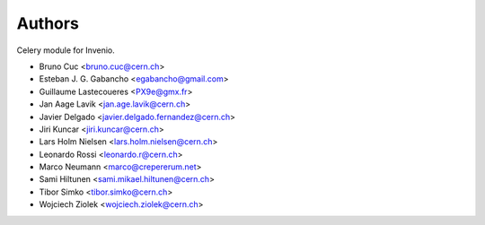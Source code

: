 Authors
=======

Celery module for Invenio.

- Bruno Cuc <bruno.cuc@cern.ch>
- Esteban J. G. Gabancho <egabancho@gmail.com>
- Guillaume Lastecoueres <PX9e@gmx.fr>
- Jan Aage Lavik <jan.age.lavik@cern.ch>
- Javier Delgado <javier.delgado.fernandez@cern.ch>
- Jiri Kuncar <jiri.kuncar@cern.ch>
- Lars Holm Nielsen <lars.holm.nielsen@cern.ch>
- Leonardo Rossi <leonardo.r@cern.ch>
- Marco Neumann <marco@crepererum.net>
- Sami Hiltunen <sami.mikael.hiltunen@cern.ch>
- Tibor Simko <tibor.simko@cern.ch>
- Wojciech Ziolek <wojciech.ziolek@cern.ch>
